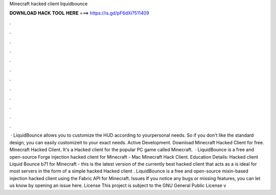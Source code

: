 Minecraft hacked client liquidbounce

𝐃𝐎𝐖𝐍𝐋𝐎𝐀𝐃 𝐇𝐀𝐂𝐊 𝐓𝐎𝐎𝐋 𝐇𝐄𝐑𝐄 ===> https://is.gd/pF6dXi?511409

.

.

.

.

.

.

.

.

.

.

.

.

 · LiquidBounce allows you to customize the HUD according to yourpersonal needs. So if you don't like the standard design, you can easily customizeit to your exact needs. Active Development. Download Minecraft Hacked Client for free. Minecraft Hacked Client. It's a Hacked client for the popular PC game called Minecraft.  · LiquidBounce is a free and open-source Forge injection hacked client for Minecraft - Mac Minecraft Hack Client. Education Details: Hacked client Liquid Bounce b71 for Minecraft - this is the latest version of the currently best hacked client that acts as a  is ideal for most servers in the form of a simple hacked Hacked client . LiquidBounce is a free and open-source mixin-based injection hacked client using the Fabric API for Minecraft. Issues If you notice any bugs or missing features, you can let us know by opening an issue here. License This project is subject to the GNU General Public License v